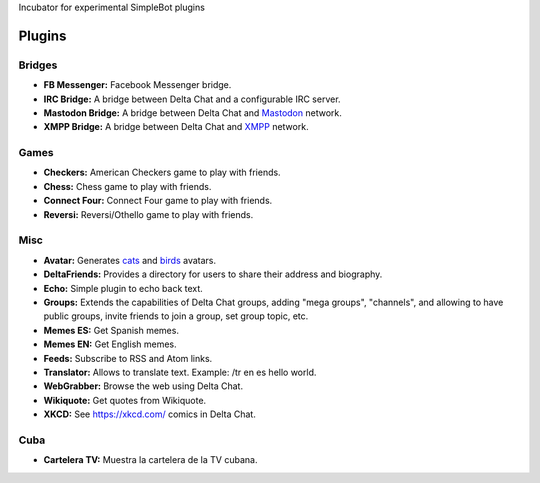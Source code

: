 Incubator for experimental SimpleBot plugins


Plugins
-------

Bridges
~~~~~~~

- **FB Messenger:** Facebook Messenger bridge.
- **IRC Bridge:** A bridge between Delta Chat and a configurable IRC server.
- **Mastodon Bridge:** A bridge between Delta Chat and `Mastodon <https://joinmastodon.org/>`_ network.
- **XMPP Bridge:** A bridge between Delta Chat and `XMPP <https://xmpp.org/>`_ network.


Games
~~~~~

- **Checkers:** American Checkers game to play with friends.
- **Chess:** Chess game to play with friends.
- **Connect Four:** Connect Four game to play with friends.
- **Reversi:** Reversi/Othello game to play with friends.


Misc
~~~~

- **Avatar:** Generates `cats <https://www.peppercarrot.com/extras/html/2016_cat-generator>`_ and `birds <https://www.peppercarrot.com/extras/html/2019_bird-generator>`_ avatars.
- **DeltaFriends:** Provides a directory for users to share their address and biography.
- **Echo:** Simple plugin to echo back text.
- **Groups:** Extends the capabilities of Delta Chat groups, adding "mega groups", "channels", and allowing to have public groups, invite friends to join a group, set group topic, etc.
- **Memes ES:** Get Spanish memes.
- **Memes EN:** Get English memes.
- **Feeds:** Subscribe to RSS and Atom links.
- **Translator:** Allows to translate text. Example: /tr en es hello world.
- **WebGrabber:** Browse the web using Delta Chat.
- **Wikiquote:** Get quotes from Wikiquote.
- **XKCD:** See https://xkcd.com/ comics in Delta Chat.


Cuba
~~~~

- **Cartelera TV:** Muestra la cartelera de la TV cubana.
